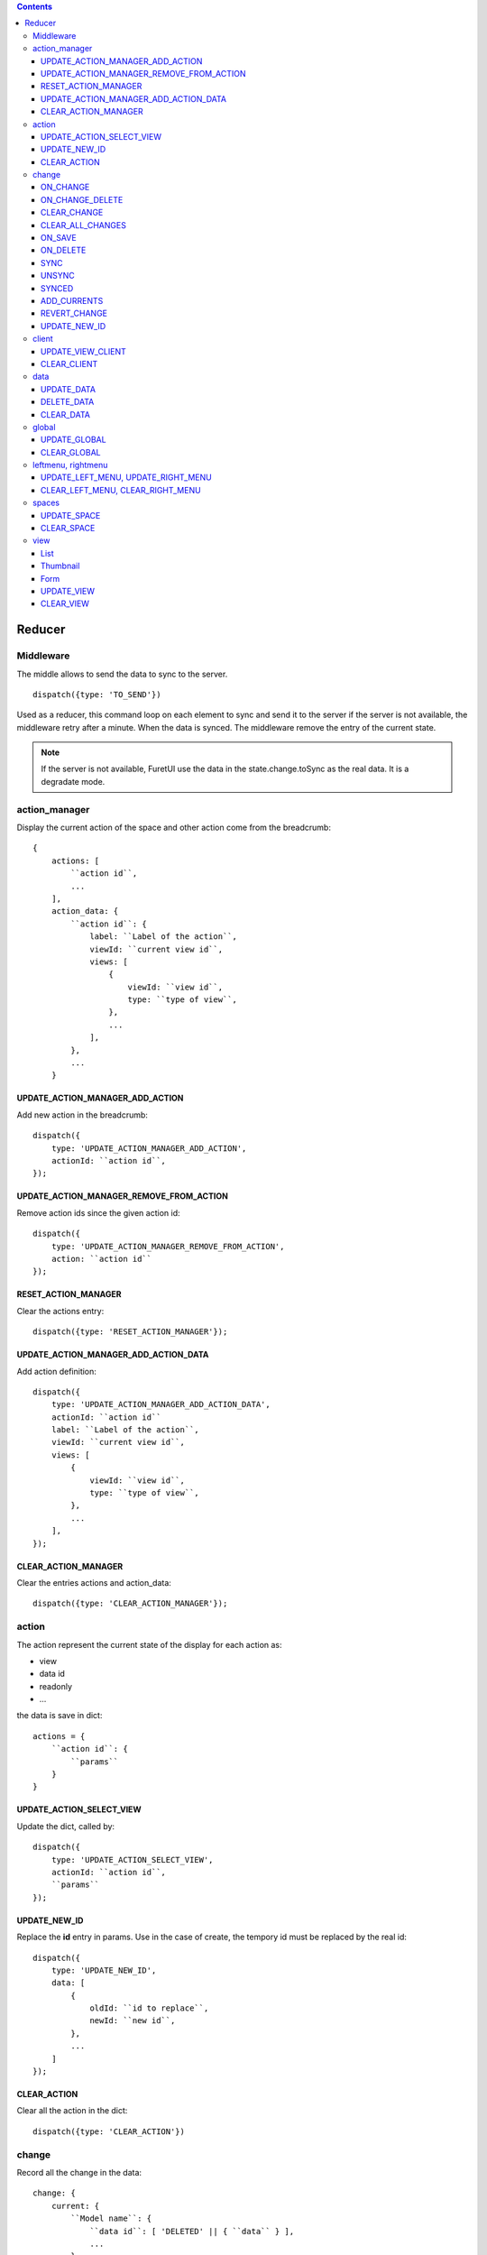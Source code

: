 .. This file is a part of the FuretUI project
..
..    Copyright (C) 2014 Jean-Sebastien SUZANNE <jssuzanne@anybox.fr>
..
.. This Source Code Form is subject to the terms of the Mozilla Public License,
.. v. 2.0. If a copy of the MPL was not distributed with this file,You can
.. obtain one at http://mozilla.org/MPL/2.0/.

.. contents::

Reducer
=======

Middleware
----------

The middle allows to send the data to sync to the server.

::

    dispatch({type: 'TO_SEND'})


Used as a reducer, this command loop on each element to sync and send it to the server
if the server is not available, the middleware retry after a minute. When the data is
synced. The middleware remove the entry of the current state.

.. note::

    If the server is not available, FuretUI use the data in the state.change.toSync
    as the real data. It is a degradate mode.


action_manager
--------------

Display the current action of the space and other action come from the breadcrumb::

    {
        actions: [
            ``action id``,
            ...
        ],
        action_data: {
            ``action id``: {
                label: ``Label of the action``,
                viewId: ``current view id``,
                views: [
                    {
                        viewId: ``view id``,
                        type: ``type of view``,
                    },
                    ...
                ],
            },
            ...
        }

UPDATE_ACTION_MANAGER_ADD_ACTION
~~~~~~~~~~~~~~~~~~~~~~~~~~~~~~~~

Add new action in the breadcrumb::

    dispatch({
        type: 'UPDATE_ACTION_MANAGER_ADD_ACTION',
        actionId: ``action id``,
    });

UPDATE_ACTION_MANAGER_REMOVE_FROM_ACTION
~~~~~~~~~~~~~~~~~~~~~~~~~~~~~~~~~~~~~~~~

Remove action ids since the given action id::

    dispatch({
        type: 'UPDATE_ACTION_MANAGER_REMOVE_FROM_ACTION',
        action: ``action id``
    });

RESET_ACTION_MANAGER
~~~~~~~~~~~~~~~~~~~~

Clear the actions entry::

    dispatch({type: 'RESET_ACTION_MANAGER'});

UPDATE_ACTION_MANAGER_ADD_ACTION_DATA
~~~~~~~~~~~~~~~~~~~~~~~~~~~~~~~~~~~~~

Add action definition::

    dispatch({
        type: 'UPDATE_ACTION_MANAGER_ADD_ACTION_DATA',
        actionId: ``action id``
        label: ``Label of the action``,
        viewId: ``current view id``,
        views: [
            {
                viewId: ``view id``,
                type: ``type of view``,
            },
            ...
        ],
    });

CLEAR_ACTION_MANAGER
~~~~~~~~~~~~~~~~~~~~

Clear the entries actions and action_data::

    dispatch({type: 'CLEAR_ACTION_MANAGER'});


action
------

The action represent the current state of the display for each action as:

* view
* data id
* readonly
* ...

the data is save in dict::

    actions = {
        ``action id``: {
            ``params``
        }
    }


UPDATE_ACTION_SELECT_VIEW
~~~~~~~~~~~~~~~~~~~~~~~~~

Update the dict, called by::

    dispatch({
        type: 'UPDATE_ACTION_SELECT_VIEW',
        actionId: ``action id``,
        ``params``
    });


UPDATE_NEW_ID
~~~~~~~~~~~~~

Replace the **id** entry in params. Use in the case of create, the tempory id must
be replaced by the real id::

    dispatch({
        type: 'UPDATE_NEW_ID',
        data: [
            {
                oldId: ``id to replace``,
                newId: ``new id``,
            },
            ...
        ]
    });

CLEAR_ACTION
~~~~~~~~~~~~

Clear all the action in the dict::

    dispatch({type: 'CLEAR_ACTION'})

change
------

Record all the change in the data::

    change: {
        current: {
            ``Model name``: {
                ``data id``: [ 'DELETED' || { ``data`` } ],
                ...
            },
            ....
        },
        toSync: [
            {
                uuid: ``an uuid``,
                state: [ toSend | Sent ],
                data: [
                    {
                        model: ``Model name``,
                        type: [ CREATE | UPDATE | DELETE ],
                        dataId: ``data id only if type in CREATE or UPDATE``,
                        dataIds: [
                            ``data id only if type is DELETE``,
                            ...
                        ],
                        fields: [
                            ``Field name only if type in CREATE or UPDATE``,
                            ...
                        ],
                        data: {
                            ``params``
                        },
                    },
                ],
            },
            ...
        ],
        computed: {
            ``Model name``: {
                ``data id``: [ {``data``} | 'DELETED' ],
                ...
            },
            ....
        },
        currents: {
            ``action id``: {
                ``Model name``: {
                    ``data id``: [ 'DELETED' || { ``data`` } ],
                    ...
                },
                ....
            },
            ....
        },
    }


* **current**: is the current unsaved change
* **toSync**: The saved change to sync
* **computed**: The saved change merged, waiting the sync and used by Furet UI, offline mode
* **currents**: unsaveed change for another action

ON_CHANGE
~~~~~~~~~

Modify current unsaved change::

    dispatch({
        type: 'ON_CHANGE',
        model: ``Model name``,
        dataId: ``data id``,
        fieldname: ``name of the field``,
        newValue: ``new value to save``,
        fields: ``field to read by the server, only for one2many fields``,
    });


ON_CHANGE_DELETE
~~~~~~~~~~~~~~~~

Mark an id for a model as 'DELETED'::

    dispatch({
        type:'ON_CHANGE_DELETE',
        model: ``model's name``,
        dataIds: [
            ``data id to mark as DELETED``
            ...
        ],
    });


CLEAR_CHANGE
~~~~~~~~~~~~

Reset the current unsaved change::

    dispatch({type: 'CLEAR_CHANGE'})


CLEAR_ALL_CHANGES
~~~~~~~~~~~~~~~~~

Clear all current and currents::

    dispatch({type: 'CLEAR_ALL_CHANGES'})


ON_SAVE
~~~~~~~

Put the current unsaved change in the toSync entry and computed entry to simulate the save::

    dispatch({
        type: 'ON_SAVE',
        uuid: ``uuid ``,
        model: ``Model name in the main model``,
        dataId: ``data id of the main model``,
        newData: ``true is new entry, false is an update``,
        fields: [
            ``field name``,
            ...
        ],
    })

ON_DELETE
~~~~~~~~~

Add in the toSync and computed::

    dispatch({
        type: 'ON_DELETE',
        uuid: ``uuid ``,
        model: ``Model name in the main model``,
        dataIds: [
            ``data id of the main model``,
            ...
        ],
    })

SYNC
~~~~

Change the state (toSend => Sent) of one entry in toSync::

    dispatch({
        type: 'SYNC',
        uuid: ``uuid``,
    })


.. note::

    call by the middleware before sync the data

UNSYNC
~~~~~~

Change the state (Sent => toSend) of one entry in toSync::

    dispatch({
        type: 'UNSYNC',
        uuid: ``uuid``,
    })


.. note::

    call by the middleware after sync the data, if the server is not available

SYNCED
~~~~~~

Remove the entry from toSync and recompute the computed entry::

    dispatch({
        type: 'SYNCED',
        uuid: ``uuid``,
    })


.. note::

    call by the middleware after sync the data, if the server is available

ADD_CURRENTS
~~~~~~~~~~~~

Save the current unsaved in the currents data, use for breadcrumb::

    dispatch({
        type: 'ADD_CURRENTS',
        actionId: ``id of the action which has the current unsaved``
    });

.. note::

    after this command the current unsaved will be empty

REVERT_CHANGE
~~~~~~~~~~~~~

Revert the current unsaved by the value in currents in function of actionId. The 
currents will be clean in function of actionId and actionIds::

    dispatch({
        type: 'REVERT_CHANGE',
        actionId: ``id of action to get``,
        actionIds: [
            ``id of action to clean``,
        ]
    });


UPDATE_NEW_ID
~~~~~~~~~~~~~

Replace the **id** entry in:

* current: ``data id`` or value for a fieldname,
* currents: ``data id`` or value for a fieldname,
* toSync: **dataId**, **dataIds** or value for a fieldname,

The goal is to replace a created object tempory id by the real id::

    dispatch({
        type: 'UPDATE_NEW_ID',
        data: [
            {
                oldId: ``id to replace``,
                newId: ``new id``,
            },
            ...
        ]
    });


.. warning::

    the key 'UPDATE_NEW_ID' is use in to reducer action and change.


client
------

Add any information about a custom client::

    client: {
        ``custom view name``: {
            ``params of the custum view``,
        },
        ...
    }

UPDATE_VIEW_CLIENT
~~~~~~~~~~~~~~~~~~

Add params for a custom view::

    dispatch({
        type: 'UPDATE_VIEW_CLIENT',
        viewName: ``custom view name``,
        ``params ...``,
    });

CLEAR_CLIENT
~~~~~~~~~~~~

Clear all the params::

    dispatch({type: 'CLEAR_CLIENT'});

data
----

Save the data from the server to use it in FuretUI::

    data: {
        ``Model name``: {
            ``data id``: {
                ``data``,
                ...
            },
            ...
        },
        ...
    }

UPDATE_DATA
~~~~~~~~~~~

Update the data::

    dispatch({
        type: 'UPDATE_DATA',
        model: ``Model name``,
        data: {
            ``data id``: {
                ``params``,
            },
            ...
        },
    });

DELETE_DATA
~~~~~~~~~~~

Delete some data::

    dispatch({
        type: 'DELETE_DATA',
        data: {
            ``Model name``: [
                ``data id``,
            ],
        },
    });

CLEAR_DATA
~~~~~~~~~~

Delete all the data::

    dispatch({type: 'CLEAR_DATA'})

global
------

Define the context of the application::

    global = {
        title: ``title of the application``,
        custom_view: ``the current custom view``,
        modal_custom_view: ``the current modal custom view``,
        spaceId: ``the current space id``,
    }

.. warning::

    custom_view and spaceId can not be filled together

UPDATE_GLOBAL
~~~~~~~~~~~~~

Update the global values::

    dispatch({type: 'UPDATE_GLOBAL', ``params``});

CLEAR_GLOBAL
~~~~~~~~~~~~

Clear all the parameter in global::

    dispatch({type: 'CLEAR_GLOBAL'});

leftmenu, rightmenu
-------------------

It is the same for the both. The define dialog menu::

    [ leftmenu | rightmenu ] = {
        value: {
            label: ``label of the selected menu``,
            image: {
                type: [ font-icon | svg-icon ],
                value: ``value in function of type to display the image``,
            },
        },
        values: [
            {
                label: ``label of the selected menu``,
                description: ``Description of the menu``,
                image: {
                    type: [ font-icon | svg-icon ],
                    value: ``value in function of type to display the image``,
                },
                type: [ space | CLIENT ]
                id: ``space if or custom view name in function of type value``
            },
        ],
    }

UPDATE_LEFT_MENU, UPDATE_RIGHT_MENU
~~~~~~~~~~~~~~~~~~~~~~~~~~~~~~~~~~~

Update the menu definition or selected menu::

    dispatch({
        type: [ UPDATE_LEFT_MENU | UPDATE_RIGHT_MENU ],
        value: {
            label: ``label of the selected menu``,
            image: {
                type: [ font-icon | svg-icon ],
                value: ``value in function of type to display the image``,
            },
        },
        values: [
            {
                label: ``label of the selected menu``,
                description: ``Description of the menu``,
                image: {
                    type: [ font-icon | svg-icon ],
                    value: ``value in function of type to display the image``,
                },
                type: [ space | CLIENT ]
                id: ``space if or custom view name in function of type value``
            },
        ],
    });

.. note::

    value and values is not required



CLEAR_LEFT_MENU, CLEAR_RIGHT_MENU
~~~~~~~~~~~~~~~~~~~~~~~~~~~~~~~~~

Clear the menu::

    dispatch({type: [ CLEAR_LEFT_MENU | CLEAR_RIGHT_MENU ]});

spaces
------

Information for the current space::

    space = {
        left_menu: [
            ``menu params``,
            ...
        ],
        right_menu: [
            ``menu params``,
            ...
        ],
        spaceId: ``id of the space``
        menuId: ``id of the menu``,
        actionId: ``id of the action``,
        viewId: ``id of the view``,
        custom_view: ``name of the custom view``,
    }

.. note::

    all the menu have the same definition::

        {
        },



UPDATE_SPACE
~~~~~~~~~~~~

Update the space data::

    dispatch({
        type: 'UPDATE_SPACE',
        left_menu: [
            ``menu params``,
            ...
        ],
        right_menu: [
            ``menu params``,
            ...
        ],
        spaceId: ``id of the space``
        menuId: ``id of the menu``,
        actionId: ``id of the action``,
        viewId: ``id of the view``,
        custom_view: ``name of the custom view``,
    });

CLEAR_SPACE
~~~~~~~~~~~

Clear the space and put the default value::

    dispatch({type: 'CLEAR_SPACE'});

view
----

Give the information of the view::

    view = {
        ``view id``: {
            ``params``,
            ...
        },
        ...
    }

.. note::

    the params are different for each view type

List
~~~~

::

    label: ``label of the view``,
    creatable: ``true display the create button``,
    deletable: ``true display the delete button``,
    selectable: ``true display the check box``,
    onSelect: ``view id to use if the line is clicked``,
    headers: [
        {
            name: ``column name``,
            type: ``column type [ Integer | String | ... ]``,
            label: ``Label of the column``,
        },
        ...
    ],
    search: [
        {
            key: ``key used by the server to filter the data``,
            label: ``Label display of the key``,
            default: ``if field it will be a default value``,
        },
        ...
    ],
    buttons: [
        {
            label: ``Label of the button``,
            buttonId: ``id of the button``,
        },
        ...
    ],
    onSelect_buttons: [
        {
            label: ``Label of the button``,
            buttonId: ``id of the button``,
        },
        ...
    ],
    fields: [
        ``column name``,
    ],

Thumbnail
~~~~~~~~~

::

    label: ``label of the view``,
    creatable: ``true display the create button``,
    deletable: ``true display the delete button``,
    onSelect: ``view id to use if the line is clicked``,
    search: [
        {
            key: ``key used by the server to filter the data``,
            label: ``Label display of the key``,
            default: ``if field it will be a default value``,
        },
        ...
    ],
    template: ``template definition``,
    buttons: [
        {
            label: ``Label of the button``,
            buttonId: ``id of the button``,
        },
        ...
    ],
    fields: [
        ``column name``,
    ],


.. note::

    For the template see the template page :ref:`template`


Form
~~~~

::

    label: ``label of the view``,
    creatable: ``true display the create button``,
    deletable: ``true display the delete button``,
    editable: ``true display the edit button``,
    onClose: ``view id to use if the close button is clicked``,
    template: ``template definition``,
    buttons: [
        {
            label: ``Label of the button``,
            buttonId: ``id of the button``,
        },
        ...
    ],
    fields: [
        ``column name``,
    ],


.. note::

    For the template see the template page :ref:`template`


UPDATE_VIEW
~~~~~~~~~~~

Update the data of one view::

    dispatch({
        type: 'UPDATE_VIEW',
        viewId: ``view id``,
        ``params of the view``
    });


CLEAR_VIEW
~~~~~~~~~~

Clear all the views data::

    dispatch({type: 'CLEAR_VIEW'});
